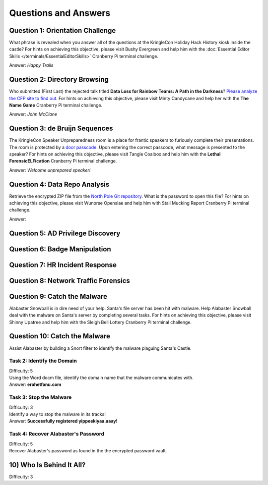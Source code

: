 Questions and Answers
=====================

Question 1: Orientation Challenge
---------------------------------

| What phrase is revealed when you answer all of the questions at the KringleCon Holiday Hack History kiosk inside the castle? For hints on achieving this objective, please visit Bushy Evergreen and help him with the :doc:`Essential Editor Skills </terminals/EssentialEditorSkills>` Cranberry Pi terminal challenge.

Answer: *Happy Trails*

Question 2: Directory Browsing
------------------------------

| Who submitted (First Last) the rejected talk titled **Data Loss for Rainbow Teams: A Path in the Darkness**? `Please analyze the CFP site to find out <https://cfp.kringlecastle.com/>`_. For hints on achieving this objective, please visit Minty Candycane and help her with the **The Name Game** Cranberry Pi terminal challenge.

Answer: *John McClane*

Question 3: de Bruijn Sequences
-------------------------------

| The KringleCon Speaker Unpreparedness room is a place for frantic speakers to furiously complete their presentations. The room is protected by a `door passcode <https://doorpasscoden.kringlecastle.com/>`_. Upon entering the correct passcode, what message is presented to the speaker? For hints on achieving this objective, please visit Tangle Coalbox and help him with the **Lethal ForensicELFication** Cranberry Pi terminal challenge.

Answer: *Welcome unprepared speaker!*

Question 4: Data Repo Analysis
------------------------------

| Retrieve the encrypted ZIP file from the `North Pole Git repository <https://git.kringlecastle.com/Upatree/santas_castle_automation>`_. What is the password to open this file? For hints on achieving this objective, please visit Wunorse Openslae and help him with Stall Mucking Report Cranberry Pi terminal challenge.

Answer: 

Question 5: AD Privilege Discovery
----------------------------------


Question 6: Badge Manipulation
------------------------------

Question 7: HR Incident Response
--------------------------------

Question 8: Network Traffic Forensics
-------------------------------------

Question 9: Catch the Malware
-----------------------------

| Alabaster Snowball is in dire need of your help. Santa's file server has been hit with malware. Help Alabaster Snowball deal with the malware on Santa's server by completing several tasks. For hints on achieving this objective, please visit Shinny Upatree and help him with the Sleigh Bell Lottery Cranberry Pi terminal challenge.

Question 10: Catch the Malware
------------------------------

| Assist Alabaster by building a Snort filter to identify the malware plaguing Santa's Castle.

Task 2: Identify the Domain
^^^^^^^^^^^^^^^^^^^^^^^^^^^

| Difficulty: 5
| Using the Word docm file, identify the domain name that the malware communicates with.
| Answer: **erohetfanu.com**

Task 3: Stop the Malware
^^^^^^^^^^^^^^^^^^^^^^^^

| Difficulty: 3
| Identify a way to stop the malware in its tracks!
| Answer: **Successfully registered yippeekiyaa.aaay!**

Task 4: Recover Alabaster's Password
^^^^^^^^^^^^^^^^^^^^^^^^^^^^^^^^^^^^

| Difficulty: 5
| Recover Alabaster's password as found in the the encrypted password vault.

10) Who Is Behind It All?
-------------------------

Difficulty: 3



